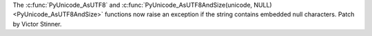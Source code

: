The :c:func:`PyUnicode_AsUTF8` and
:c:func:`PyUnicode_AsUTF8AndSize(unicode, NULL) <PyUnicode_AsUTF8AndSize>`
functions now raise an exception if the string contains embedded null
characters. Patch by Victor Stinner.
